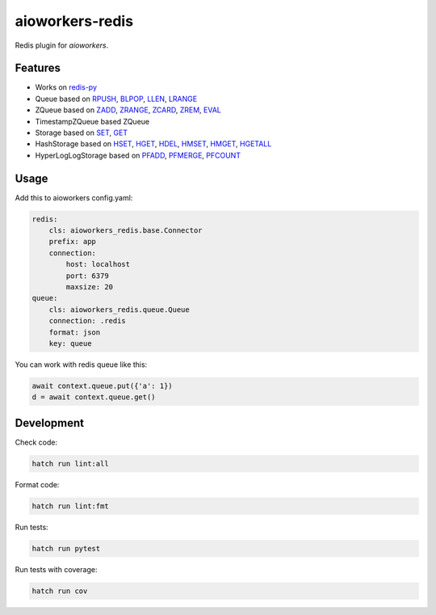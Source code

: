 aioworkers-redis
================

Redis plugin for `aioworkers`.

.. image:: https://img.shields.io/pypi/v/aioworkers-redis.svg
  :target: https://pypi.org/project/aioworkers-redis

.. image:: https://github.com/aioworkers/aioworkers-redis/workflows/Tests/badge.svg
  :target: https://github.com/aioworkers/aioworkers-redis/actions?query=workflow%3ATests

.. image:: https://codecov.io/gh/aioworkers/aioworkers-redis/branch/master/graph/badge.svg
  :target: https://codecov.io/gh/aioworkers/aioworkers-redis
  :alt: Coverage

.. image:: https://img.shields.io/endpoint?url=https://raw.githubusercontent.com/charliermarsh/ruff/main/assets/badge/v0.json
  :target: https://github.com/charliermarsh/ruff
  :alt: Code style: ruff

.. image:: https://img.shields.io/badge/code%20style-black-000000.svg
  :target: https://github.com/psf/black
  :alt: Code style: black

.. image:: https://img.shields.io/badge/types-Mypy-blue.svg
  :target: https://github.com/python/mypy
  :alt: Code style: Mypy

.. image:: https://readthedocs.org/projects/aioworkers-redis/badge/?version=latest
  :target: https://github.com/aioworkers/aioworkers-redis#readme
  :alt: Documentation Status

.. image:: https://img.shields.io/pypi/pyversions/aioworkers-redis.svg
  :target: https://pypi.org/project/aioworkers-redis
  :alt: Python versions

.. image:: https://img.shields.io/pypi/dm/aioworkers-redis.svg
  :target: https://pypi.org/project/aioworkers-redis

.. image:: https://img.shields.io/badge/%F0%9F%A5%9A-Hatch-4051b5.svg
  :alt: Hatch project
  :target: https://github.com/pypa/hatch


Features
--------

* Works on `redis-py <https://pypi.org/project/redis/>`_

* Queue based on
  `RPUSH <https://redis.io/commands/rpush>`_,
  `BLPOP <https://redis.io/commands/blpop>`_,
  `LLEN <https://redis.io/commands/llen>`_,
  `LRANGE <https://redis.io/commands/lrange>`_

* ZQueue based on
  `ZADD <https://redis.io/commands/zadd>`_,
  `ZRANGE <https://redis.io/commands/zrange>`_,
  `ZCARD <https://redis.io/commands/zcard>`_,
  `ZREM <https://redis.io/commands/zrem>`_,
  `EVAL <https://redis.io/commands/eval>`_

* TimestampZQueue based ZQueue

* Storage based on
  `SET <https://redis.io/commands/set>`_,
  `GET <https://redis.io/commands/get>`_

* HashStorage based on
  `HSET <https://redis.io/commands/hset>`_,
  `HGET <https://redis.io/commands/hget>`_,
  `HDEL <https://redis.io/commands/hdel>`_,
  `HMSET <https://redis.io/commands/hmset>`_,
  `HMGET <https://redis.io/commands/hmget>`_,
  `HGETALL <https://redis.io/commands/hgetall>`_

* HyperLogLogStorage based on
  `PFADD <https://redis.io/commands/pfadd>`_,
  `PFMERGE <https://redis.io/commands/pfmerge>`_,
  `PFCOUNT <https://redis.io/commands/pfcount>`_


Usage
-----

Add this to aioworkers config.yaml:

.. code-block:: yaml

    redis:
        cls: aioworkers_redis.base.Connector
        prefix: app
        connection:
            host: localhost
            port: 6379
            maxsize: 20
    queue:
        cls: aioworkers_redis.queue.Queue
        connection: .redis
        format: json
        key: queue

You can work with redis queue like this:

.. code-block:: python

    await context.queue.put({'a': 1})
    d = await context.queue.get()


Development
-----------

Check code:

.. code-block:: shell

    hatch run lint:all


Format code:

.. code-block:: shell

    hatch run lint:fmt


Run tests:

.. code-block:: shell

    hatch run pytest


Run tests with coverage:

.. code-block:: shell

    hatch run cov
